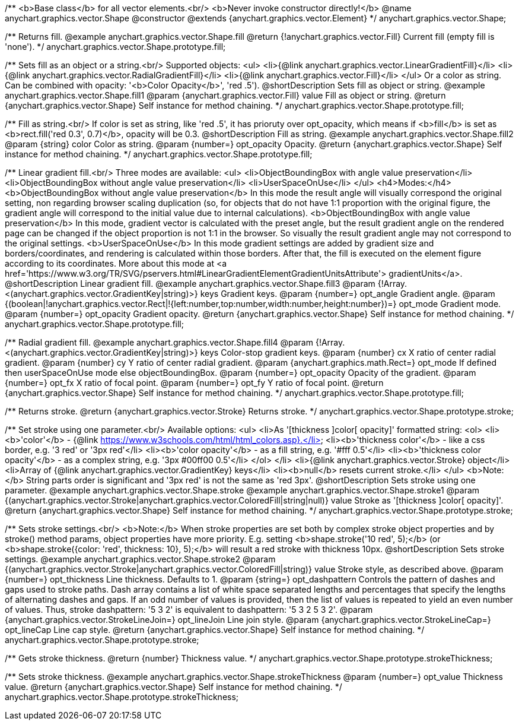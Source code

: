 /**
 <b>Base class</b> for all vector elements.<br/>
 <b>Never invoke constructor directly!</b>
 @name anychart.graphics.vector.Shape
 @constructor
 @extends {anychart.graphics.vector.Element}
 */
anychart.graphics.vector.Shape;

/**
 Returns fill.
 @example anychart.graphics.vector.Shape.fill
 @return {!anychart.graphics.vector.Fill} Current fill (empty fill is 'none').
 */
anychart.graphics.vector.Shape.prototype.fill;

/**
 Sets fill as an object or a string.<br/>
 Supported objects:
 <ul>
  <li>{@link anychart.graphics.vector.LinearGradientFill}</li>
  <li>{@link anychart.graphics.vector.RadialGradientFill}</li>
  <li>{@link anychart.graphics.vector.Fill}</li>
 </ul>
 Or a color as string. Can be combined with opacity: '<b>Color Opacity</b>', 'red .5').
 @shortDescription Sets fill as object or string.
 @example anychart.graphics.vector.Shape.fill1
 @param {anychart.graphics.vector.Fill} value Fill as object or string.
 @return {anychart.graphics.vector.Shape} Self instance for method chaining.
 */
anychart.graphics.vector.Shape.prototype.fill;

/**
 Fill as string.<br/>
 If color is set as string, like 'red .5', it has prioruty over opt_opacity, which means
 if <b>fill</b> is set as <b>rect.fill('red 0.3', 0.7)</b>, opacity will be 0.3.
 @shortDescription Fill as string.
 @example anychart.graphics.vector.Shape.fill2
 @param {string} color Color as string.
 @param {number=} opt_opacity Opacity.
 @return {anychart.graphics.vector.Shape} Self instance for method chaining.
 */
anychart.graphics.vector.Shape.prototype.fill;

/**
 Linear gradient fill.<br/>
 Three modes are available:
 <ul>
  <li>ObjectBoundingBox with angle value preservation</li>
  <li>ObjectBoundingBox without angle value preservation</li>
  <li>UserSpaceOnUse</li>
 </ul>
 <h4>Modes:</h4>
 <b>ObjectBoundingBox without angle value preservation</b>
 In this mode the result angle will visually correspond the original setting, non regarding browser scaling duplication
(so, for objects that do not have 1:1 proportion with the original figure, the gradient angle will correspond to the
 initial value due to internal calculations).
 <b>ObjectBoundingBox with angle value preservation</b>
 In this mode, gradient vector is calculated with the preset angle, but the result gradient angle on the rendered
 page can be changed if the object proportion is not 1:1 in the browser. So visually the result gradient angle may
 not correspond to the original settings.
 <b>UserSpaceOnUse</b>
 In this mode gradient settings are added by gradient size and borders/coordinates, and rendering is calculated within
 those borders. After that, the fill is executed on the element figure according to its coordinates.
 More about this mode at <a href='https://www.w3.org/TR/SVG/pservers.html#LinearGradientElementGradientUnitsAttribute'>
 gradientUnits</a>.
 @shortDescription Linear gradient fill.
 @example anychart.graphics.vector.Shape.fill3
 @param {!Array.<(anychart.graphics.vector.GradientKey|string)>} keys Gradient keys.
 @param {number=} opt_angle Gradient angle.
 @param {(boolean|!anychart.graphics.vector.Rect|!{left:number,top:number,width:number,height:number})=} opt_mode Gradient mode.
 @param {number=} opt_opacity Gradient opacity.
 @return {anychart.graphics.vector.Shape} Self instance for method chaining.
 */
anychart.graphics.vector.Shape.prototype.fill;

/**
 Radial gradient fill.
 @example anychart.graphics.vector.Shape.fill4
 @param {!Array.<(anychart.graphics.vector.GradientKey|string)>} keys Color-stop gradient keys.
 @param {number} cx X ratio of center radial gradient.
 @param {number} cy Y ratio of center radial gradient.
 @param {anychart.graphics.math.Rect=} opt_mode If defined then userSpaceOnUse mode else objectBoundingBox.
 @param {number=} opt_opacity Opacity of the gradient.
 @param {number=} opt_fx X ratio of focal point.
 @param {number=} opt_fy Y ratio of focal point.
 @return {anychart.graphics.vector.Shape} Self instance for method chaining.
 */
anychart.graphics.vector.Shape.prototype.fill;

/**
  Returns stroke.
  @return {anychart.graphics.vector.Stroke} Returns stroke.
 */
anychart.graphics.vector.Shape.prototype.stroke;

/**
  Set stroke using one parameter.<br/>
  Available options:
  <ul>
    <li>As '[thickness ]color[ opacity]' formatted string:
      <ol>
         <li><b>'color'</b> - {@link https://www.w3schools.com/html/html_colors.asp}.</li>
         <li><b>'thickness color'</b> - like a css border, e.g. '3 red' or '3px red'</li>
         <li><b>'color opacity'</b> - as a fill string, e.g. '#fff 0.5'</li>
         <li><b>'thickness color opacity'</b> - as a complex string, e.g. '3px #00ff00 0.5'</li>
      </ol>
    </li>
    <li>{@link anychart.graphics.vector.Stroke} object</li>
    <li>Array  of {@link anychart.graphics.vector.GradientKey} keys</li>
    <li><b>null</b> resets current stroke.</li>
  </ul>
  <b>Note:</b> String parts order is significant and '3px red' is not the same as 'red 3px'.
  @shortDescription Sets stroke using one parameter.
  @example anychart.graphics.vector.Shape.stroke
  @example anychart.graphics.vector.Shape.stroke1
  @param {(anychart.graphics.vector.Stroke|anychart.graphics.vector.ColoredFill|string|null)} value Stroke as '[thickness ]color[ opacity]'.
  @return {anychart.graphics.vector.Shape} Self instance for method chaining.
 */
anychart.graphics.vector.Shape.prototype.stroke;

/**
  Sets stroke settings.<br/>
  <b>Note:</b> When stroke properties are set both by complex stroke object properties and by stroke() method params,
 object properties have more priority. E.g. setting <b>shape.stroke('10 red', 5);</b> (or <b>shape.stroke({color: 'red',
thickness: 10}, 5);</b> will result a red stroke with thickness 10px.
 @shortDescription Sets stroke settings.
 @example anychart.graphics.vector.Shape.stroke2
  @param {(anychart.graphics.vector.Stroke|anychart.graphics.vector.ColoredFill|string)} value Stroke style, as described above.
  @param {number=} opt_thickness Line thickness. Defaults to 1.
  @param {string=} opt_dashpattern Controls the pattern of dashes and gaps used to stroke paths. Dash array contains a
 list of white space separated lengths and percentages that specify the lengths of alternating dashes and gaps. If an
 odd number of values is provided, then the list of values is repeated to yield an even number of values. Thus, stroke
 dashpattern: '5 3 2' is equivalent to dashpattern: '5 3 2 5 3 2'.
  @param {anychart.graphics.vector.StrokeLineJoin=} opt_lineJoin Line join style.
  @param {anychart.graphics.vector.StrokeLineCap=} opt_lineCap Line cap style.
  @return {anychart.graphics.vector.Shape} Self instance for method chaining.
 */
anychart.graphics.vector.Shape.prototype.stroke;

/**
  Gets stroke thickness.
  @return {number} Thickness value.
 */
anychart.graphics.vector.Shape.prototype.strokeThickness;

/**
  Sets stroke thickness.
  @example anychart.graphics.vector.Shape.strokeThickness
  @param {number=} opt_value Thickness value.
  @return {anychart.graphics.vector.Shape} Self instance for method chaining.
 */
anychart.graphics.vector.Shape.prototype.strokeThickness;

